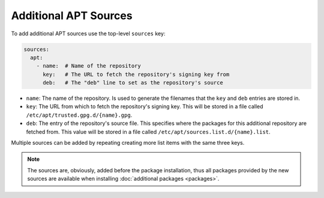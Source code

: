 Additional APT Sources
======================

To add additional APT sources use the top-level ``sources`` key:

.. sourcecode:: yaml

    sources:
      apt:
        - name:  # Name of the repository
          key:   # The URL to fetch the repository's signing key from
          deb:   # The "deb" line to set as the repository's source

* ``name``: The name of the repository. Is used to generate the filenames that the ``key`` and ``deb`` entries are
  stored in.
* ``key``: The URL from which to fetch the repository's signing key. This will be stored in a file called
  ``/etc/apt/trusted.gpg.d/{name}.gpg``.
* ``deb``: The entry of the repository's source file. This specifies where the packages for this additional repository
  are fetched from. This value will be stored in a file called ``/etc/apt/sources.list.d/{name}.list``.

Multiple sources can be added by repeating creating more list items with the same three keys.

.. note::

    The sources are, obviously, added before the package installation, thus all packages provided by the new sources
    are available when installing :doc:`additional packages <packages>`.
